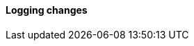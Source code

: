 [discrete]
[[breaking_80_logging_changes]]
==== Logging changes

//NOTE: The notable-breaking-changes tagged regions are re-used in the
//Installation and Upgrade Guide
//tag::notable-breaking-changes[]
//end::notable-breaking-changes[]
